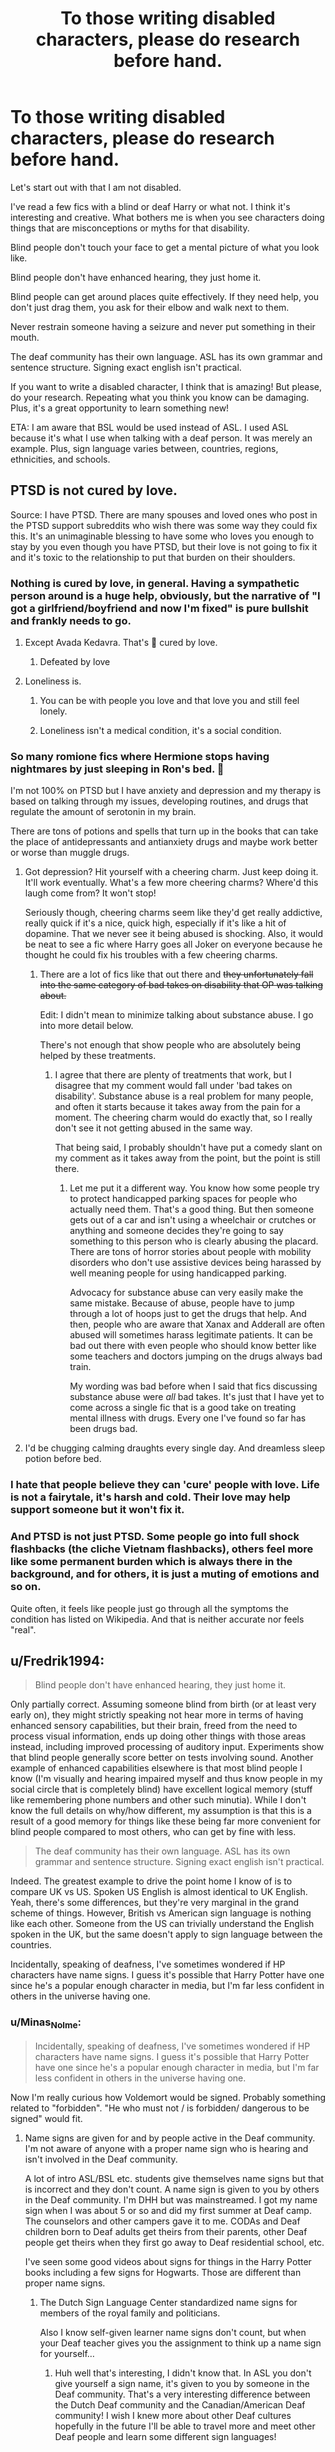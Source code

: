 #+TITLE: To those writing disabled characters, please do research before hand.

* To those writing disabled characters, please do research before hand.
:PROPERTIES:
:Author: CaptainMarv3l
:Score: 421
:DateUnix: 1611841000.0
:DateShort: 2021-Jan-28
:FlairText: Discussion
:END:
Let's start out with that I am not disabled.

I've read a few fics with a blind or deaf Harry or what not. I think it's interesting and creative. What bothers me is when you see characters doing things that are misconceptions or myths for that disability.

Blind people don't touch your face to get a mental picture of what you look like.

Blind people don't have enhanced hearing, they just home it.

Blind people can get around places quite effectively. If they need help, you don't just drag them, you ask for their elbow and walk next to them.

Never restrain someone having a seizure and never put something in their mouth.

The deaf community has their own language. ASL has its own grammar and sentence structure. Signing exact english isn't practical.

If you want to write a disabled character, I think that is amazing! But please, do your research. Repeating what you think you know can be damaging. Plus, it's a great opportunity to learn something new!

ETA: I am aware that BSL would be used instead of ASL. I used ASL because it's what I use when talking with a deaf person. It was merely an example. Plus, sign language varies between, countries, regions, ethnicities, and schools.


** PTSD is not cured by love.

Source: I have PTSD. There are many spouses and loved ones who post in the PTSD support subreddits who wish there was some way they could fix this. It's an unimaginable blessing to have some who loves you enough to stay by you even though you have PTSD, but their love is not going to fix it and it's toxic to the relationship to put that burden on their shoulders.
:PROPERTIES:
:Author: LadySmuag
:Score: 233
:DateUnix: 1611847884.0
:DateShort: 2021-Jan-28
:END:

*** Nothing is cured by love, in general. Having a sympathetic person around is a huge help, obviously, but the narrative of "I got a girlfriend/boyfriend and now I'm fixed" is pure bullshit and frankly needs to go.
:PROPERTIES:
:Author: Myreque_BTW
:Score: 128
:DateUnix: 1611853099.0
:DateShort: 2021-Jan-28
:END:

**** Except Avada Kedavra. That's 💯 cured by love.
:PROPERTIES:
:Author: Whysosrius
:Score: 93
:DateUnix: 1611865685.0
:DateShort: 2021-Jan-28
:END:

***** Defeated by love
:PROPERTIES:
:Author: Steffidovah
:Score: 7
:DateUnix: 1611881104.0
:DateShort: 2021-Jan-29
:END:


**** Loneliness is.
:PROPERTIES:
:Author: sonofnacalagon
:Score: 6
:DateUnix: 1611868839.0
:DateShort: 2021-Jan-29
:END:

***** You can be with people you love and that love you and still feel lonely.
:PROPERTIES:
:Author: Murderous_squirrel
:Score: 15
:DateUnix: 1611878063.0
:DateShort: 2021-Jan-29
:END:


***** Loneliness isn't a medical condition, it's a social condition.
:PROPERTIES:
:Author: flippysquid
:Score: 4
:DateUnix: 1611878991.0
:DateShort: 2021-Jan-29
:END:


*** So many romione fics where Hermione stops having nightmares by just sleeping in Ron's bed. 🤬

I'm not 100% on PTSD but I have anxiety and depression and my therapy is based on talking through my issues, developing routines, and drugs that regulate the amount of serotonin in my brain.

There are tons of potions and spells that turn up in the books that can take the place of antidepressants and antianxiety drugs and maybe work better or worse than muggle drugs.
:PROPERTIES:
:Author: crownjewel82
:Score: 42
:DateUnix: 1611863560.0
:DateShort: 2021-Jan-28
:END:

**** Got depression? Hit yourself with a cheering charm. Just keep doing it. It'll work eventually. What's a few more cheering charms? Where'd this laugh come from? It won't stop!

Seriously though, cheering charms seem like they'd get really addictive, really quick if it's a nice, quick high, especially if it's like a hit of dopamine. That we never see it being abused is shocking. Also, it would be neat to see a fic where Harry goes all Joker on everyone because he thought he could fix his troubles with a few cheering charms.
:PROPERTIES:
:Author: Blaze_Vortex
:Score: 30
:DateUnix: 1611876972.0
:DateShort: 2021-Jan-29
:END:

***** There are a lot of fics like that out there and +they unfortunately fall into the same category of bad takes on disability that OP was talking about.+

Edit: I didn't mean to minimize talking about substance abuse. I go into more detail below.

There's not enough that show people who are absolutely being helped by these treatments.
:PROPERTIES:
:Author: crownjewel82
:Score: 3
:DateUnix: 1611892530.0
:DateShort: 2021-Jan-29
:END:

****** I agree that there are plenty of treatments that work, but I disagree that my comment would fall under 'bad takes on disability'. Substance abuse is a real problem for many people, and often it starts because it takes away from the pain for a moment. The cheering charm would do exactly that, so I really don't see it not getting abused in the same way.

That being said, I probably shouldn't have put a comedy slant on my comment as it takes away from the point, but the point is still there.
:PROPERTIES:
:Author: Blaze_Vortex
:Score: 2
:DateUnix: 1611895504.0
:DateShort: 2021-Jan-29
:END:

******* Let me put it a different way. You know how some people try to protect handicapped parking spaces for people who actually need them. That's a good thing. But then someone gets out of a car and isn't using a wheelchair or crutches or anything and someone decides they're going to say something to this person who is clearly abusing the placard. There are tons of horror stories about people with mobility disorders who don't use assistive devices being harassed by well meaning people for using handicapped parking.

Advocacy for substance abuse can very easily make the same mistake. Because of abuse, people have to jump through a lot of hoops just to get the drugs that help. And then, people who are aware that Xanax and Adderall are often abused will sometimes harass legitimate patients. It can be bad out there with even people who should know better like some teachers and doctors jumping on the drugs always bad train.

My wording was bad before when I said that fics discussing substance abuse were /all/ bad takes. It's just that I have yet to come across a single fic that is a good take on treating mental illness with drugs. Every one I've found so far has been drugs bad.
:PROPERTIES:
:Author: crownjewel82
:Score: 7
:DateUnix: 1611901282.0
:DateShort: 2021-Jan-29
:END:


**** I'd be chugging calming draughts every single day. And dreamless sleep potion before bed.
:PROPERTIES:
:Author: flippysquid
:Score: 8
:DateUnix: 1611879108.0
:DateShort: 2021-Jan-29
:END:


*** I hate that people believe they can 'cure' people with love. Life is not a fairytale, it's harsh and cold. Their love may help support someone but it won't fix it.
:PROPERTIES:
:Author: CaptainMarv3l
:Score: 52
:DateUnix: 1611849366.0
:DateShort: 2021-Jan-28
:END:


*** And PTSD is not just PTSD. Some people go into full shock flashbacks (the cliche Vietnam flashbacks), others feel more like some permanent burden which is always there in the background, and for others, it is just a muting of emotions and so on.

Quite often, it feels like people just go through all the symptoms the condition has listed on Wikipedia. And that is neither accurate nor feels "real".
:PROPERTIES:
:Author: Hellstrike
:Score: 18
:DateUnix: 1611875910.0
:DateShort: 2021-Jan-29
:END:


** u/Fredrik1994:
#+begin_quote
  Blind people don't have enhanced hearing, they just home it.
#+end_quote

Only partially correct. Assuming someone blind from birth (or at least very early on), they might strictly speaking not hear more in terms of having enhanced sensory capabilities, but their brain, freed from the need to process visual information, ends up doing other things with those areas instead, including improved processing of auditory input. Experiments show that blind people generally score better on tests involving sound. Another example of enhanced capabilities elsewhere is that most blind people I know (I'm visually and hearing impaired myself and thus know people in my social circle that is completely blind) have excellent logical memory (stuff like remembering phone numbers and other such minutia). While I don't know the full details on why/how different, my assumption is that this is a result of a good memory for things like these being far more convenient for blind people compared to most others, who can get by fine with less.

#+begin_quote
  The deaf community has their own language. ASL has its own grammar and sentence structure. Signing exact english isn't practical.
#+end_quote

Indeed. The greatest example to drive the point home I know of is to compare UK vs US. Spoken US English is almost identical to UK English. Yeah, there's some differences, but they're very marginal in the grand scheme of things. However, British vs American sign language is nothing like each other. Someone from the US can trivially understand the English spoken in the UK, but the same doesn't apply to sign language between the countries.

Incidentally, speaking of deafness, I've sometimes wondered if HP characters have name signs. I guess it's possible that Harry Potter have one since he's a popular enough character in media, but I'm far less confident in others in the universe having one.
:PROPERTIES:
:Author: Fredrik1994
:Score: 138
:DateUnix: 1611841922.0
:DateShort: 2021-Jan-28
:END:

*** u/Minas_Nolme:
#+begin_quote
  Incidentally, speaking of deafness, I've sometimes wondered if HP characters have name signs. I guess it's possible that Harry Potter have one since he's a popular enough character in media, but I'm far less confident in others in the universe having one.
#+end_quote

Now I'm really curious how Voldemort would be signed. Probably something related to "forbidden". "He who must not / is forbidden/ dangerous to be signed" would fit.
:PROPERTIES:
:Author: Minas_Nolme
:Score: 46
:DateUnix: 1611855275.0
:DateShort: 2021-Jan-28
:END:

**** Name signs are given for and by people active in the Deaf community. I'm not aware of anyone with a proper name sign who is hearing and isn't involved in the Deaf community.

A lot of intro ASL/BSL etc. students give themselves name signs but that is incorrect and they don't count. A name sign is given to you by others in the Deaf community. I'm DHH but was mainstreamed. I got my name sign when I was about 5 or so and did my first summer at Deaf camp. The counselors and other campers gave it to me. CODAs and Deaf children born to Deaf adults get theirs from their parents, other Deaf people get theirs when they first go away to Deaf residential school, etc.

I've seen some good videos about signs for things in the Harry Potter books including a few signs for Hogwarts. Those are different than proper name signs.
:PROPERTIES:
:Author: 808surfwahine
:Score: 3
:DateUnix: 1611903147.0
:DateShort: 2021-Jan-29
:END:

***** The Dutch Sign Language Center standardized name signs for members of the royal family and politicians.

Also I know self-given learner name signs don't count, but when your Deaf teacher gives you the assignment to think up a name sign for yourself...
:PROPERTIES:
:Author: fascinatedcharacter
:Score: 2
:DateUnix: 1611906625.0
:DateShort: 2021-Jan-29
:END:

****** Huh well that's interesting, I didn't know that. In ASL you don't give yourself a sign name, it's given to you by someone in the Deaf community. That's a very interesting difference between the Dutch Deaf community and the Canadian/American Deaf community! I wish I knew more about other Deaf cultures hopefully in the future I'll be able to travel more and meet other Deaf people and learn some different sign languages!
:PROPERTIES:
:Author: 808surfwahine
:Score: 1
:DateUnix: 1611989883.0
:DateShort: 2021-Jan-30
:END:

******* In the Deaf community proper here afaik you don't give yourself a name sign, but I think it was just a practicality and he didn't want to think up name signs for all 40 of us. It came in very very useful, especially when we moved to Zoom because of covid and pointing to give turns didn't work anymore. And it solved a lot of the confusion from having multiple people with the same spoken name.

There's also a big movement here of using the sign language signs without the sign language grammar to assist spoken communication for kids with intellectual disabilities and/or autism. We have a system where special ed is separated into vision, hearing, cognition and behaviour. So in the schools for Deaf/HoH students sign language proper is used, and in many schools for cognitively impaired students the 'sign assisted speech' is used. They're obviously not part of the Deaf community, so there is no one to give the teachers a name sign, so they think them up themselves.
:PROPERTIES:
:Author: fascinatedcharacter
:Score: 1
:DateUnix: 1611995493.0
:DateShort: 2021-Jan-30
:END:

******** AH I see! The point of name signs is that other people recognize the sign without you having to tell them it's your name or someone else's name. That's why for a sign language student, unless they are a high level like interpreting student and are active in the Deaf community, they're not appropriate in the traditional sense.

For example I live in Hawai'i. Each time I have an interpreter at a doctors appointment I ask them if they know Jan, with a sign of the ASL F on your left ear. These interpreters who I just met recognize Jan. She is hearing but is the head of ASL and Deaf Studies at the local community college. The University of Hawai'i doesn't have these classes so it's all through her program. She is my academic advisor and disability advisor. When I talk to Jan later I tell her I met ___ (sign name of the interpreter) and she knows these people. It's something where it should ideally be recognized in a conversation with strangers who are part of the local Deaf community without the person whose sign name it is being there and saying their sign name is ____ without others knowing. I hope that kind of makes sense for the true purpose of a sign name. Otherwise you just have a lot of random people making up "signs" that aren't used by a larger group.

It's also why ASL has a tradition of Deaf people giving hearing and new people to the Deaf community names. It's not just that it comes from the Deaf community/a Deaf person, it's that it's a known recognizable sign because the person who is receiving it, has reached that level of being known and participation in the local Deaf community. Jan's sign name might not be known in the Baltimore MD sign community, but it definitely is well known in the Hawai'i Deaf community.

I can see why a sign language teacher would want name signs to refer to you in class, but the traditional method would be by fingerspelling your name until you're at a high enough level in the language and the affiliated Deaf community.

I can only speak for ASL, but it makes sense that famous Dutch individuals would have a well known sign name even if they are hearing and not involved at all in the Deaf community. the purpose is to have a sign that the greater community understands. A class with a hearing prof with hearing students might not necessarily be this, but a sign of a famous person that the Deaf community would know regardless of being hearing, on the other hand, would.

Please continue to share experiences and knowledge from the Dutch Deaf community. I don't know anything about it and as a DHH person, it's especially amazing to learn! Mahalo!
:PROPERTIES:
:Author: 808surfwahine
:Score: 1
:DateUnix: 1612405443.0
:DateShort: 2021-Feb-04
:END:

********* To make it clear: I'm no part of the Deaf community. I'm a linguistics student with an interest in sign language, having taken multiple mandatory and elective sign language related courses, and an even bigger interest in speech pathology in hearing children. That makes me more part of the Sign Assisted Speech community than the Deaf one.

I know my name sign isn't proper, and that's why I wouldn't use it in communication with a member of the Deaf community (other than in the class where I had to think of it, where the teacher was obviously a member of the community). My friend group did try and keep a bit of the tradition of being given a name in that we as a group threw out words we thought fit that person, looked them up in the sign language dictionary and then decided if the sign fit the person. But yeah, not a real sign name. Only suitable for the situation and purpose it was meant for, our own little bubble.

I think in the setting of the class the usual fingerspelling plain took up too much time. I'm obviously not using real names here, but we had the equivalent of 2 Anna's, an Annabell, and Anna-Maria in the class. And about half of us had the same initial. Without name signs, I think half of our class time would be spent on 'who???' (via absolute beginner attempts at sign or zoom text chat, our profoundly Deaf teacher only had an interpreter once or twice, and especially when we were all still figuring out zoom that was... interesting). When you have 450 minutes of total class time over the semester that is a lot of time that could be used teaching different things.

And obviously, in the context of special education for NON-Deaf/HOH students, that's a community apart from the Deaf community where sign can be used to assist, but it's not part of the curriculum itself so fingerspelling isn't used at all. Most students in the settings where Sign Assisted Speech is used would probably also not have the capability to fingerspell. In those settings it's used as a tool to help students who go nonverbal during high emotion communicate on very basic levels, or to use multiple input mechanisms to try and build internal meaning. If then a student in crisis can use the name sign for their favourite teacher or stuffed animal to get comfort, that's the point of using it. Said student will probably never come in contact with a member of the Deaf community, so their sign doesn't need to be understood in the wider Deaf community. Just in the school & care or family living community. In the SAS community I'm part of I don't have a name sign as I'm more in a support role for hearing staff, not in direct communicative contact with the students it is used with, but if I had one I'm pretty sure my name sign would be different there than in the class. My classmates all know my hobby, so the sign was iconic in that situation. The students wouldn't know that, so I'm pretty sure my sign there would refer to my hairstyle or something visual like that.

I think it's all just purpose. The traditional Deaf community has their traditions because it fits their purpose, but on the fringes or even plain on the outside a different purpose may be had. And as I'm not part of the Deaf community, but more the SAS community, I think as long as we recognise we're 'breaking' the rules in our own bubble, and don't -transfer- that to when we do come into contact with the Deaf community, that then the balance is found between doing what meets our purposes, and respecting the traditions of others. But I'm not part of the Deaf community so I'm not sure if I get to have that opinion. You tell me
:PROPERTIES:
:Author: fascinatedcharacter
:Score: 1
:DateUnix: 1612436094.0
:DateShort: 2021-Feb-04
:END:


*** Exactly! Even in the us asl can vary from region to region based on culture, slang, and ethnicity.
:PROPERTIES:
:Author: CaptainMarv3l
:Score: 34
:DateUnix: 1611842058.0
:DateShort: 2021-Jan-28
:END:


** I do have a note to add to the ASL one, simply from a reading-writing standpoint.

If a deaf person is talking in Sign Language, you generally have two options in writing it: you can directly describe the signs (eg. She salutes. Then she slides her palms together, curls her hands into loose fists with her forefingers up and bumps them against each other, and points to him. He grins.) or you can translate it into word form with the gestures attached like standard dialogue (eg. She gestured again. "I really like the teachers here.").

Personally, if a writer does choose the latter, I would recommend people don't write deaf-people's dialogue in Sign Language grammar or structure. Signing exact English isn't how Sign Language works, yes, but it is far easier to understand as a reader. In the same way that writing Fleur or Hagrid's accent phonetically makes their dialogue obnoxiously more onerous to read, writing sign language accurately can make that dialogue far more difficult to process from a reader's standpoint.

The aim of dialogue is to convey information - how a character feels about something, what their perspective says about a situation, etc - and writing accent or in atypical syntaxes detracts from that goal. Writing Fleur's accent, or writing dialogue with Sign Language-correct grammar and structure, gives readers an extra step to overcome in order to work out what the hell that character is saying. I have an entire ramble on that topic which I've posted before, but focused on accents instead of ASL (link below), though the point still stands. Unless you're trying to make a point about your perspective-character, all you're doing with accents and atypical syntaxes is putting more work on your readers.

LINK - [[https://www.reddit.com/r/HPfanfiction/comments/hqzr9t/how_do_you_correctly_write_french_accents/fy1b3ro/]]
:PROPERTIES:
:Author: Avalon1632
:Score: 111
:DateUnix: 1611844919.0
:DateShort: 2021-Jan-28
:END:

*** I was just thinking this. I can understand where OP is coming from that sign language does have different grammatical rules, but for the purposes of getting your readers to understand what your characters are saying, and not having reading your fic be a painful and off putting experience...writing the dialogue in regular English is absolutely the right decision for the author to make.
:PROPERTIES:
:Author: BoopingBurrito
:Score: 75
:DateUnix: 1611847291.0
:DateShort: 2021-Jan-28
:END:

**** Indeed. Love the username, btw. :)
:PROPERTIES:
:Author: Avalon1632
:Score: 9
:DateUnix: 1611848733.0
:DateShort: 2021-Jan-28
:END:


*** I'd like to add one thing:

#+begin_quote
  Signing exact English isn't how Sign Language works, yes, but it is far easier to understand as a reader.
#+end_quote

To readers who can't talk in ASL, it will also, most unfortunately, read as "dumber." It is just like how people with a high-pitched voice are perceived as less competent or trustworthy. Or, more approperiately, people who don't speak a language perfectly aren't perceived as smart.

If you're writing things 'accurately', you're unfortunately making them sound dumber to the uninitiated, and that can't really be the goal.

Imagine if you're translating a text form German, and keep the German grammar. It would very weird sounding.

(Same goes for writing Fleur or Hagrid with obnoxious accents or dialects, they're perceived not as smart that way.)

Also, I'm not saying that's how it should be, I'm saying that's how it is. (At least, as far as I'm aware.)
:PROPERTIES:
:Author: vlaaivlaai
:Score: 35
:DateUnix: 1611853291.0
:DateShort: 2021-Jan-28
:END:

**** Well for Deaf people whose first language is ASL and who don't have high level English skills (because of oralism and most DHH children being born to hearing parents the average reading level of a Deaf adult in the US is like 2nd grade or so) they'll put words in ASL order. Add to that most tense and grammar modifiers are visual in ASL you get STORE- ME-GO. In written English it might be that or I go store.

What you're talking about is "sounding Deaf" which is a different issue too. That comes from literally not knowing how you sound. Here's examples of the "Deaf accent" vs "Deaf grammar" very different but they both are seen as a sign of low intelligence and even cognitive disability by hearing people.

My mainstreamed high school best friend has been profoundly Deaf since birth. She's crazy smart and has a BA and MA from a hearing college so her written English is impeccable. But she doesn't even wear hear aids or speak, so she does make sounds when she signs, her tongue clicking, lips smacking, high pitched laugh. Then there's me, I've been moderately DHH since birth but use hearing aids and did speech. Depending on the environment I "sound" Deaf when I speak words and when I sign apparently I make noises I don't hear but not as much as my other friend (according to hearing people who know us both).

On the other hand we have a mutual Deaf friend from Deaf summer camp who is a Deaf child of Deaf adults and went to the state residential school. Back when we texted emailed and messaged each other to stay in touch, people who didn't know her thought she was cognitively disabled. For example telling us about her cat who died "Car hit kitten, car green and brown, who people, know not. My mom run talk, my dad look, my sister sad. Later open dirt! Close dirt! Night kitten." When she told us that in full ASL it would be translated to something along the lines of "My kitten was run over by a car. The car was green and brown but I don't know who the driver was. My mom ran out to talk to them while my dad watched. My sister was sad as we buried the cat." The tense, syntax, S-O relationships and grammar are all visual so thats usually lost when a native ASL signer first tries to learn and use written English as a second language.

Its great we can FaceTime now and sign with each other with tech today. We usually used something closer to PSE (Pidgin Signed English) which is a mix between ASL and signed English (NOT SEE 1 or 2 those are different) because camp included everyone from kids with cochlear implants (CIs) who didn't sign at all, to people in between like me and my friend I met in high school, to native ASL users who attended residential schools for the Deaf. There's a huge spectrum.

Hope this helps! :-)
:PROPERTIES:
:Author: 808surfwahine
:Score: 8
:DateUnix: 1611878363.0
:DateShort: 2021-Jan-29
:END:


*** Besides, oh my god, even thinking of how an author would try and write out the indexing needed to talk about so many things, especially when it's a possessive of a person who's a relative of someone not in the conversation. Or something like that.
:PROPERTIES:
:Author: fascinatedcharacter
:Score: 11
:DateUnix: 1611860017.0
:DateShort: 2021-Jan-28
:END:

**** Heh. That's a very good point. Deaf Purebloods must have a nightmare of a time outside of family reunions. :D

In the US, at least. I don't actually recall if BSL has indexing or not. I only ever got to be tourist fluent and that was more than a few years back. :D
:PROPERTIES:
:Author: Avalon1632
:Score: 6
:DateUnix: 1611865229.0
:DateShort: 2021-Jan-28
:END:

***** I'm Dutch Sign Language very beginner and omg the indexing 🤯
:PROPERTIES:
:Author: fascinatedcharacter
:Score: 2
:DateUnix: 1611870571.0
:DateShort: 2021-Jan-29
:END:


***** From personal experience I would say its probably more of a nightmare of a time with their family unless their family is also Deaf, which if they're anything like the Muggle world, means 95% of DHH children are born to hearing parents while only 5% are born to at least one Deaf parent.

I guess it depends if there's a British Magical School for the Deaf that Deaf purebloods go to at age 5 or if they are put under a very expensive, invasive irreversible ritual shortly after birth which replaces whatever hearing or lack there of they have with a mechanical version of hearing that's no where near natural but their families and professors thinks that "fixes/cures" them.

Or if they're like the Weasleys maybe they're mainstreamed with their hearing siblings into pre Hogwarts lessons at home or with the village with using Dicta-Quills and made up home signs then they're sent to Hogwarts with a Ministry provided Dicta-Quill and big bulky ugly amulet to wear around their necks to help transmit what the professors say to their ears that have a much cheaper less invasive version of the of "nu-ear" ritual.

But maybe their spell does "fix" ears even though there's hundreds if not thousands of different causes and types of hearing loss. If not the magical world is small enough that there would either be one type of magical sign which I doubt because there's still multiple spoken languages in the magical world. SO they'd probably be stuck at home if they're pureblood with no other Deaf purebloods to sign with. Half bloods and muggle borns would hopefully at least have the chance to use whatever Muggle sign language equivalent there is for their spoken language/country.
:PROPERTIES:
:Author: 808surfwahine
:Score: 2
:DateUnix: 1611887122.0
:DateShort: 2021-Jan-29
:END:

****** I meant purely from an indexing standpoint. Imagine if Ron continually had to refer back to his myriad siblings through sign language. Like you said elsewhere in this post, name signs are given to people by the deaf community, so I'm simply unsure how that would work as a magical deaf person who (as a Pureblood) is more likely to talk about their family and lineage.

Like imagine being in the Black family and having to spell out 'Cassiopeia' and 'Narcissa' whenever you wanted to talk about your family members.
:PROPERTIES:
:Author: Avalon1632
:Score: 2
:DateUnix: 1611907907.0
:DateShort: 2021-Jan-29
:END:

******* Ah I see. There's no reason to gloss what someone is signing if your story is in written English, than it makes sense to put what the person is signing transcribed into English. You can let the reader know the character is Deaf and signs through how other characters react or describe the person, through exposition or through the character telling the reader about themselves depending on how the story is written. You can add occasionally something like.

"Harry landed onto the pitch, the snitch in his hand, looking shocked at himself for catching it. Over in the Gryffindor stands the students went wild.

"That was insane!" signed the petite first year witch, her hands moving so rapidly her excitement was clear even to those around who didn't understand sign language.

"I know wasn't it," Hermione slowly signed to her new friend as she spoke aloud. She was the first Gryffindor to pick up conversational BSL, she had vague memories of learning some basic signs in primary school and what she couldn't remember she had picked up fairly rapidly in true Hermione style.

"That must be a record for a fastest catch for a Hogwarts game!" Ron exclaimed just as excited as his friends. Hermione was facing Ella, while not anything close to a professional interpreter, she had gotten quite good at translating the just of their classmates words into BSL."

Or something like that, sorry I haven't written fics in almost 20 years so I'm a bit out of practice. You could have it set up like that in the beginning and then of course as the story goes on, it's obvious that's how the characters communicate so you don't need as much exposition with each conversation. The people closest to the Deaf character would eventually pick up enough sign to communicate with their friend.

The only time I think it'd be appropriate to actually gloss directly would be if you were having a scene where the character was teaching BSL/ASL to other characters and explaining how it's different than English. Other wise translation makes sense, as long as you don't say something like,

"I want to go to the store," she signed one word at a time.

"Me too!" he awkwardly put the two signs together. He was starting to get this sign language thing, all you had to do was figure out the sign for each word and you were good to go!

Or something like that.

Hope that makes sense!
:PROPERTIES:
:Author: 808surfwahine
:Score: 2
:DateUnix: 1611991387.0
:DateShort: 2021-Jan-30
:END:

******** It does indeed make a lot of sense. That was the point I was trying to make in my longer comment in this post, actually - good to know a person who is actually DHH agrees with me. :)

You transcribe sign language into English because it makes it easier to read, but there can be times when not 'glossing' sign language can be useful and provide an effect that outweighs the extra difficulty in reading it. If Harry is deaf and trying to sign to people who don't understand him (maybe the people who crowd him during his trip to Diagon Alley in the first book), writing it all out in sign language instead of transcribing it can really emphasise his panic and isolation, for example.

You make a very good point at the end of your comment about keeping the realism in the translation that I didn't. I definitely agree that, even if you're transcribing, you should still keep in mind how sign language actually works.

And no worries about the writing - twenty years out of practice or not, those were well done examples and really made the idea a lot clearer. :)
:PROPERTIES:
:Author: Avalon1632
:Score: 1
:DateUnix: 1612175355.0
:DateShort: 2021-Feb-01
:END:

********* Mahalo! It's great to see hearing people who get it too. So often as DHH most hearing people don't get the complexity of trying to communicate between hearing and their spoken/written language with DHH and their signed language. You make some great points, well done! Do you happen to have any experience with DHH people or sign language of any kind?
:PROPERTIES:
:Author: 808surfwahine
:Score: 1
:DateUnix: 1612404861.0
:DateShort: 2021-Feb-04
:END:

********** Thank you. I do try. :)

I do have a little experience with both. I'm an aspiring counsellor, so I took some BSL courses while I was in University with the intention of being able to communicate with any DHH clients I might have in the future. One of the two teachers was deaf and the course was done in partnership with the local 'Deaf Centre' organisation, so we got to spend a little time there throughout the courses as well (which was great fun! The people there were incredibly welcoming).

I got relatively decent at the language, but was only a little more than tourist fluent - I could ask for directions, say please and thank you, hold limited conversation, that sort of thing. My talent lies more in psychology than language. :)
:PROPERTIES:
:Author: Avalon1632
:Score: 1
:DateUnix: 1612438009.0
:DateShort: 2021-Feb-04
:END:

*********** Oh that's awesome, its still better than nothing! Its nice when you go out to a restaurant or store and someone knows ASL/BSL even if its not fluent. My non verbal friends like to write down orders if someone's sign isn't quite at the level to understand exactly what they want. But even if its not to have someone chat a little and say hi in ASL/BSL before writing the order down is nice. It makes you feel less like a freak show.

I remember in high school with my best friend at one point were hanging out. She's two years older and Deaf, she had hearing aids at age 3 for a few months and they hurt too much she kept tearing them off and throwing them in random places, and she's had no other hearing assistance aids since. She's profoundly Deaf and doesn't speak. She used sign language but it was more Signed English/Pidgin and so did her interpreters she had for every class. Anyway we'd go out and we signed to each other (mostly PSE) but anyway people would talk super rude about us loud, not realizing with my HAs I could understand a lot of what they said especially when there wasn't a lot if background noise and the person was close to me.

The first time I turned to face the guy directly and freaked him the hell out. After that I'd let people talk a lot and then as they left say something to them which would mess with them more.

It was funny but also hurtful. We got pulled over once while she drove and the cop thought we were faking. I was telling him I could interpret for him and he kept getting more and more mad. It was awful. My friend couldn't hear us but she was crying because she knew something bad was going on.

Its always great to have people aware of the DHH community and caring.
:PROPERTIES:
:Author: 808surfwahine
:Score: 2
:DateUnix: 1612754965.0
:DateShort: 2021-Feb-08
:END:

************ Fucking sucks that you've had experiences like that, but I do admire your positivity. If you're going to come up against dickbags in public, the least you can do is taunt and mess with them. It's only fair, right? :)

And you're right. If I can help someone feel they meet the arbitrary standards of the collective delusion we call 'normality', then it's time well spent. :)

(In case you couldn't tell by the sarcasm in that last sentence, I'm very much Not A Fan of the idea of normality - I tend to be more an 'Embrace the Different' sort of person).
:PROPERTIES:
:Author: Avalon1632
:Score: 1
:DateUnix: 1613158503.0
:DateShort: 2021-Feb-12
:END:


***** I'm Dutch Sign Language very beginner and omg the indexing 🤯
:PROPERTIES:
:Author: fascinatedcharacter
:Score: 1
:DateUnix: 1611870581.0
:DateShort: 2021-Jan-29
:END:


**** It's created for a visual forum, not for being written. Its taken 200 years since the beginnings of Deaf education with lots of attempts and failures all the way up to the end of the 20th century, to finally find a system to accommodate those two needs.

Bilingual bicultural education has been found to be the best so far, the schools that use it have had more success than previous Deaf education methodologies though most DHH students still are being taught in a different way. The idea if you teach all DHH children ASL (or BSL, Auslan, LSQ, etc) as their first language (L1). Why? Because the only way a DHH child can learn their native language exactly like hearing children is by exposing them to fluent ASL used all around them, just like hearing children begin to learn their native language by hearing it used all around them. The problem is 95% of DHH children are born to hearing parents and hearing doctors still push archaic lies like teaching children sign language will overwhelm and/or confuse them when learning speech. NO. Children have until age 7 to be exposed to a full language system and develop at least one full linguistic system. Deaf children with Deaf parents who learn ASL from birth are at the same level as hearing children with hearing parents who learn spoken English. That's why SE, SEE1 and SEE2 (Signed English, Signed Exact English and Seeing Essential English) were created but they were failures. They're man-made systems based on an existing language. ASL, BSL, Auslan etc. are complete full natural languages. To learn SEE you have to already know English which you have to learn verbally if its going to be your first language. Enter years of frustration for DHH children mainstreamed into schools with these systems, like myself. I was fortunate to have enough residual hearing to help me and to be naturally talented and inclined to love reading from a very young age which helped my English. But I'm in a purgatory being too DHH for the hearing community especially as my hearing has gotten progressively worse as I've gotten older, but my ASL still isn't at a completely fluent level despite continuing to take classes to get it to that point, like many of my other mainstreamed DHH friends have once they graduate high school and realize no one uses SE.

So enter bi-bi. DHH children are taught ASL as their L1. Then they're taught written (and spoken if they're capable) English as a second language L2. The key is subjects like science, math, etc are taught in ASL or the students L1. This includes higher level ASL poetry and literature just like you'd see in a high school English class in a US/UK high or secondary school. By continuing to advance your the level of ones L1, it actually leads to a better more advanced L2.

This can and should and is attempting to be put in place for ELA students. For example many children who's native language is Spanish, and go to school in the US learn English fluently and quickly from a young age. I taught a 100% Spanish speaking Latine Head Start preschool classroom as a special needs teacher, all the kiddos were fluent in English within weeks if they weren't already in preschool. However their L2, English, often gets stunted at the level of their L1. If they were allowed to take high level Spanish lit or Chinese lit or Tagalog lit, their English skills would improve as well. Of course unlike with DHH students and ASL, there's a lot of racism involved in ELA policies even though they come from the exact same concept.

Anyway sorry that's such a long rant on a side subject, but putting a visual language onto physical paper has always been tough and while we've found continuously improving alternatives, there's no perfect answer.
:PROPERTIES:
:Author: 808surfwahine
:Score: 3
:DateUnix: 1611879595.0
:DateShort: 2021-Jan-29
:END:


**** By indexing do you mean using space to show two or more people's descriptions and or conversations moves? Like moves to the right my friend Bob, moves to the left my friend Steve, moves to right organized, quiet, clean, moves to left, unfocused, always late." Or "my mom- moves to right- says THIS. I, move to left, say THAT. Move to right BLAH BLAH. Move to left BLERGH BLERGH. "

If so its pretty easy to gloss.

The way space is references determines whether its him, her, he, she, us, them, etc. For the above example it would be, everything signed on the right as my mom says/said "____" alternating with what was signed on the left as I said/responded/whatever synonym fits with the emotions signed.
:PROPERTIES:
:Author: 808surfwahine
:Score: 2
:DateUnix: 1611886141.0
:DateShort: 2021-Jan-29
:END:

***** Yes. However because of the indexing first you could get monstrosities as "my dad's new girlfriend my mom's best friends little puppy I her1 her2 told. If you're doing it as a literal transcript instead of a translation. It wouldn't be legible at all for non-signers.
:PROPERTIES:
:Author: fascinatedcharacter
:Score: 2
:DateUnix: 1611906296.0
:DateShort: 2021-Jan-29
:END:


*** u/Eager_Question:
#+begin_quote
  In the same way that writing Fleur or Hagrid's accent phonetically makes their dialogue obnoxiously more onerous to read, writing sign language accurately can make that dialogue far more difficult to process from a reader's standpoint.
#+end_quote

Yes!

This is literally the reason I haven't fully gotten into Discworld. English is my second language and people forget that accents are not just in the /speaking/ person's voice, they are also in the /listener's head/.

A British person and a Canadian would probably both write out the same person with a French accent in different ways, because it would "sound" different in their ears, because their letter-to-sound mapping is different. British people think their accent is "normal" and therefore assume something written without additional modifications just "sounds normal", and the same is true for Americans, etc.

So whenever I read books by British writers that feature characters speaking "in an accent", I have to translate what I think the sounds are into what I think a british person would think the sounds are, and only /then/ can I try to decypher wtf the book is even saying. I don't have to understand /one/ accent, I have to understand THREE, mine, the writer's, and the character's, all in relation to each other.

It's exhausting.
:PROPERTIES:
:Author: Eager_Question
:Score: 11
:DateUnix: 1611863345.0
:DateShort: 2021-Jan-28
:END:

**** Precisely. At the end of the day, the first goal of a story is to be read. If you're doing something that makes that more difficult, then you need to have a good reason for it (eg. I talk in that link I posted about how emphasising Hagrid's accent in Harry's first trip to Diagon Alley can add to Harry's sense of disorientation and being adrift in a new world quite well).
:PROPERTIES:
:Author: Avalon1632
:Score: 7
:DateUnix: 1611865027.0
:DateShort: 2021-Jan-28
:END:


** A few other points:

1. It's cool to see how magic can make it easier to live with a disability. But, if you want to write about a disabled character, don't use magic to /remove the disability/. For example, Blindness, despite the name, is *not* a story about a blind character - magic completely removes most of the daily challenges faced by blind people by granting him 'magic sight'.
2. Avoid letting the disability completely define a character. But also don't just tack a disability on to someone, and act like it wouldn't change who they are. Brandon Sanderson's /Dawnshard/ does an excellent job of threading the needle on this issue.
3. Remember when doing research there is a difference between people born with a disability and those who gained it during their life. For the latter group, when and how it happened can have major repurcussions on how they feel about it.
4. In general, disabled people have complex feelings about receiving help. This is especially true for those who gained a disability during adulthood. (As in 2, this should both inform, and be informed by, their character. A young child who likes being coddled and a grizzled war veteran will have different feelings about this)
:PROPERTIES:
:Author: monoc_sec
:Score: 103
:DateUnix: 1611846159.0
:DateShort: 2021-Jan-28
:END:

*** u/Avalon1632:
#+begin_quote
  A young child who likes being coddled and a grizzled war veteran will have different feelings about this
#+end_quote

I dunno, I bet Moody loves to snuggle. :)
:PROPERTIES:
:Author: Avalon1632
:Score: 57
:DateUnix: 1611846594.0
:DateShort: 2021-Jan-28
:END:


*** Blindness doesn't remove the disability. It uses it as a promt in order to see how magic would react when a magic user is rendered blind.
:PROPERTIES:
:Author: VulpineKitsune
:Score: 5
:DateUnix: 1611851537.0
:DateShort: 2021-Jan-28
:END:

**** It does remove the disability though. Harry can see in the fic, although differently. The blindness doesn't really affect Harry.
:PROPERTIES:
:Author: nousernameslef
:Score: 17
:DateUnix: 1611860993.0
:DateShort: 2021-Jan-28
:END:

***** I remember hearing stan lee talk about how he was worried blind people would dislike daredevil

because daredevil ''sees' with his ears. blind people loved daredevil
:PROPERTIES:
:Author: CommanderL3
:Score: 9
:DateUnix: 1611861136.0
:DateShort: 2021-Jan-28
:END:


***** I disagree. It is repeatedly stated in that fic that Harry is physically blind and even his magical sight isn't really sight but more like how his brain process his magical sense and even then he "sees" different lights, hues and shapes. Also, he can see only, if he use the Look, which either make other people uncomfortable or like on drug, even then he sees everything in vivid green and tire easily. Moreover, he can't see anything made of plastic or other man-made materials, so he tends to stumble in cities. So in the end, I would see it more like an example of how some real blind people use sort of echolocation to move around, it has some perks over normal sight but also big limitations (for example when Hermione made Harry watch her memories his instincts were shouting at him to get out of there, because he couldn't understand anything and his senses were overwhelmed)
:PROPERTIES:
:Author: krotonor
:Score: 7
:DateUnix: 1611863769.0
:DateShort: 2021-Jan-28
:END:

****** For some part of the fic he was blind, but as it got later, it seemed like Harry had no problem with sight.
:PROPERTIES:
:Author: nousernameslef
:Score: 5
:DateUnix: 1611863920.0
:DateShort: 2021-Jan-28
:END:

******* no no, he can "see" better in places with higher magic saturation but even in Hogwarts, where there is a lot of magic, he still can't perfectly "see". On the other hand, when he is in a city, he is completely blind unless he covers the surrounding area in his magic, which still isn't the perfect solution. Moreover, like I wrote before, he doesn't really see, he can tell that the person standing before him is a human, even how old is that person and who are they, if he knows that particular person, but on his sight alone, he wouldn't be able to tell the difference between a miss America and an overweight man with hunched back. So yes, at times he can seem to not be blind, but he essentially just has other sense which his brain comprehend similarly to sight.
:PROPERTIES:
:Author: krotonor
:Score: 2
:DateUnix: 1611877508.0
:DateShort: 2021-Jan-29
:END:


** Am I allowed to Bring up Autism Here? Cause I've seen in so Many fandoms. Problems about that one. Not just HP. I mean The sheer amount of times I see an Autistic Character How Zero Abilty to do anything regarding people but suddenly being a Genius in everything from math to science. Seeing that Pains me. Not to mention seeing how often I see Autism and Down Syndrome merged in some way. I hate how little people actually research Autism before adding characters with it as a form of inclusion.

And Yes I am Speaking as someone with Autism myself.
:PROPERTIES:
:Author: jk-alot
:Score: 54
:DateUnix: 1611853729.0
:DateShort: 2021-Jan-28
:END:

*** Yeah, I've noticed that as well. I think it comes from the portrayal of autism in the media being so weird - it gives the impression that every Autistic person is Sherlock Holmes.
:PROPERTIES:
:Author: Avalon1632
:Score: 27
:DateUnix: 1611854408.0
:DateShort: 2021-Jan-28
:END:

**** Maybe Its just that I don't pay much attention To Sherlock Holmes. But I hope thats Not a reference to The Robert Downey Jr version. Cause I can remember when that one was new. The amount of people who thought he was Autistic was pretty high. Of course if thats not what you meant. May I talk about the New Predator movie. Never saw it myself. But The idea of how it dealt Autism was enough to make me remove the idea of watching for free. Let alone pay for it.
:PROPERTIES:
:Author: jk-alot
:Score: 4
:DateUnix: 1611856582.0
:DateShort: 2021-Jan-28
:END:

***** It is not, no. I was referencing the Benedict Cumberbatch version.

But it's a thing beyond just Sherlock Holmes. There's a few police procedural and academics shows with a main character that's mildly autistic. Those characters usually display similar Sherlock-like traits though, like they can stand in a room and pull together a thousand tiny details and reconstruct the crime in seconds.

The character Abed from Community even mocks it once.

[[https://www.youtube.com/watch?v=K9vRmLUCn50]]
:PROPERTIES:
:Author: Avalon1632
:Score: 13
:DateUnix: 1611857344.0
:DateShort: 2021-Jan-28
:END:

****** i know Cumberbatch did a version. Never saw it. But thank you for sharing the youtube clip. Glad to see a show point out the harmful stereotype. Been the subject of stuff like that. Even if not done in an insulting way. More of the "I'm uninformed" way. But still stuff like that is rather awkward and I'd rather not be put into a situation where I have to explain that. Stereotypes suck.
:PROPERTIES:
:Author: jk-alot
:Score: 1
:DateUnix: 1611878594.0
:DateShort: 2021-Jan-29
:END:

******* Cumberbatch Sherlock is pretty good in the first two seasons, actually. A definite "recommend".

Also, the show itself defines Sherlock as a "highly-capable sociopath" and at no point attempts to showcase him as autistic. He doesn't give a crap about social constructs but that is entirely by choice.
:PROPERTIES:
:Author: AreYouOKAni
:Score: 2
:DateUnix: 1611935442.0
:DateShort: 2021-Jan-29
:END:


*** /cough/ the good doctor /cough/
:PROPERTIES:
:Author: butiamthechosenone
:Score: 6
:DateUnix: 1611856099.0
:DateShort: 2021-Jan-28
:END:

**** Not familiar with that Fanfic. But the title alone makes me cringe.
:PROPERTIES:
:Author: jk-alot
:Score: 2
:DateUnix: 1611856260.0
:DateShort: 2021-Jan-28
:END:

***** I should have clarified. It's not a fic, it's a tv show. I used it as an example because the ENTIRE plot is about an autistic young adult (who is played by a non disabled actor) who has absolutely no social skills and does not relate to people well, yet he's a medical genius.
:PROPERTIES:
:Author: butiamthechosenone
:Score: 14
:DateUnix: 1611856948.0
:DateShort: 2021-Jan-28
:END:

****** But Autism is a spectrum though, so each person could still be unique to those with the same disorder. And having a non disabled actor play a disabled character shouldn't be too big of an issue. It's a show, and they don't have to get people who actually have the disability to portray someone with it. He didn't seem like someone who had no social skills either. He struggles with interacting, but he has his own way of understanding and interacting. And there have been real occurrences of someone on the spectrum having savant, which, in Murphy's case, helped him become, as you say it, a medical genius. I can't say that a real Murphy would be very likely, but if someone were to be like that, we shouldn't close doors for anyone who might be such, right?

And I want to ask, in a completely serious manner, what made you dislike the way he was portrayed, and how do you think he should have been portrayed?

Edit: Reading the replies, I now understand that, yes, not having actors with the actual disability is an issue.

I'm not trying to pick a fight. I have just shared my thoughts, and want to hear what others think as well. If I am wrong, and proven wrong, then I am wrong. And if I come out having a better understanding of the topic, then that would be the best outcome.
:PROPERTIES:
:Author: Sandra44-7
:Score: 0
:DateUnix: 1611862439.0
:DateShort: 2021-Jan-28
:END:

******* Autism is a lived in experience. It's not a disease you can contract. Autistics are neurologically different. If a production can't accommodate an autistic actor in the role, they are not actually an inclusive project and are likely misrepresenting the character.

[[https://www.theguardian.com/film/2021/jan/20/music-review-sias-controversial-film-about-autism-lacks-coherence-and-authenticity][Case in point]], Maddie Ziegler portraying a young girl on the spectrum without much actual research results in a cartoonish, undignified representation of people anywhere on the spectrum.
:PROPERTIES:
:Author: evicci
:Score: 11
:DateUnix: 1611864790.0
:DateShort: 2021-Jan-28
:END:

******** I never said it was something that was contracted. And I agreed, and in no way said that people with autism were all the same. My post said so, that it could be, that a person like Murphy could be real, because it is a spectrum and each individual still is different.

And I have conceded that not having an autistic actor is indeed an issue.

However, it didn't seem like the worst representation, it seemed to have done some right. I want to understand why his portrayal was wrong, could you please explain?
:PROPERTIES:
:Author: Sandra44-7
:Score: 3
:DateUnix: 1611865563.0
:DateShort: 2021-Jan-28
:END:

********* My comment addresses the notion that

#+begin_quote
  having a non-disabled actor play a disabled character shouldn't be a big deal
#+end_quote

Is a big deal.

Less to do with the Good Doctor specifically.

I see your edit now and appreciate your open minded approach to this conversation.
:PROPERTIES:
:Author: evicci
:Score: 0
:DateUnix: 1611867332.0
:DateShort: 2021-Jan-29
:END:

********** I don't know why you're getting down voted for this. Its like getting down voted for saying white people shouldn't perform blackface. Its insulting and consists of someone from an immense place of priviledge performing a stereotype they don't understand. In 'Breaking Bad', the actor who plays Walt's son with cerebral palsy is played by an actor with CP. 'Switched at Birth' has all their DHH characters played by DHH actors. It's not that hard, there are more actors with disabilities than there are parts, although it's starting to slowly get better. How is pretending to have a disability you don't have any different than a white person performing with blackface? I don't understand.
:PROPERTIES:
:Author: 808surfwahine
:Score: 4
:DateUnix: 1611903449.0
:DateShort: 2021-Jan-29
:END:

*********** Yeah, some responses were pretty caustic too. Kinda laughable when a username has weeabooin it, but I still want to figure out how to refine my position.

Ultimately, it's ok that we don't all agree. The autistic community is by no means a monolith.

You highlighted really good examples of shows that are moving in the direction that makes sense to me too. It seems only time will tell if ND characters/actors will have the same dignity.

Also blackface/yellow face. It's upsetting that we thought we'd moved past that and then you have [[https://time.com/4714367/ghost-in-the-shell-controversy-scarlett-johansson/][Scar Jo's Ghost in the Shell remake controversy]] that people still dance around having to use the term yellow face and settle with whitewashing.
:PROPERTIES:
:Author: evicci
:Score: 1
:DateUnix: 1611935572.0
:DateShort: 2021-Jan-29
:END:

************ Well said.

I can't speak for the autistic community. Being Deaf/Hard of Hearing and having been paralyzed for a couple years (I was supposed to be in a wheelchair the rest of my life, so getting back on my feet was a miracle, I've had flare ups putting me back in my chair since and while I can walk more or less now I still have tons of issues and aren't anywhere close to where I was before) and while I would hope able bodied and hearing people would respect my feelings and thoughts on issues involving the Deaf community, I can't speak for all DHH people or all paras/quads/wheelchair users. Even if someone who is hearing thinks that it's okay to put hearing people in imitating Deaf people, it might be their opinion but I still think it's not their place to decide. It's the Deaf community and Deaf actors/actresses and hearing people should respect that.

Anyway arggghhh don't get me started! Being Native Hawai'ian seeing Emma freaking Stone, in her red haired haole glory, playing pretty much the only non animated Native Hawai'ian female character in a blockbuster movie ever was SOOOO infuriating. Like she's not even close. If it was someone who was really hapa, part haole part Native Hawai'ian that would be one thing, but she's 100% white. I love her as an actress otherwise but that just killed me. I refused to see the movie to this day.
:PROPERTIES:
:Author: 808surfwahine
:Score: 1
:DateUnix: 1611991812.0
:DateShort: 2021-Jan-30
:END:


******** I hate this. I hate this a lot. This line of thinking is detrimental and doing nothing but pushing it backwards. Yes, I understand wanting people with autism to portray autism. It would be, well, fantastic to have accurate representation. I mean, to /most/ autistic people. I know a few people that are geniuses and can do some extraordinary things.

The whole point of acting is to play a role -- a different character. The portrayal of autism is /not/ due to the actor, but the screenwriter. A gay person can play a straight person. A straight person can play a gay person. An autistic person can play someone without autism. Someone without autism can play a character with autism. If we keep pushing at the line of thought of, “Only autistic people can play autistic characters”, then people are going to shove back and claim that an autistic person cannot play a character without autism. This... I do not know what to call it... is hurting autistic actors. Let the actors act. It is their job. I have autism. I know damn well I could never work in those conditions. Being an actor is brutal. I do not blame the creators for seeking people without autism for the roles.
:PROPERTIES:
:Author: ModernDayWeeaboo
:Score: 3
:DateUnix: 1611890791.0
:DateShort: 2021-Jan-29
:END:

********* I think it's possible to have it both ways. I've always a had a bit of an idealistic mind, and I always hope for the best. It would be great if an actor with the disability could portray the character with the same disability if their capabilities permits it. On the other side, it shouldn't be shamed when someone without the disability portrays someone with a disability accurately, and vice versa. It doesn't always have to be complete contrast, we can have middle ground.

I've been understanding more about this thanks to many commenters. And although my mind still tends to be idealistic, I know the world seldom follows my idealism.
:PROPERTIES:
:Author: Sandra44-7
:Score: 3
:DateUnix: 1611914001.0
:DateShort: 2021-Jan-29
:END:


********* I'm sorry I've offended you.

I also don't really want to argue. It's ok we disagree, and autistics are not a monolith.

Instead, [[https://www.reddit.com/r/HPfanfiction/comments/l6wqxi/to_those_writing_disabled_characters_please_do/gl4yogw/?utm_source=share&utm_medium=ios_app&utm_name=iossmf&context=3][here's another comment from different Redditor that seems to have worded a similar position in a more articulate way]].
:PROPERTIES:
:Author: evicci
:Score: 1
:DateUnix: 1611936134.0
:DateShort: 2021-Jan-29
:END:


********* Do you support blackface too?
:PROPERTIES:
:Author: 808surfwahine
:Score: 0
:DateUnix: 1611903470.0
:DateShort: 2021-Jan-29
:END:


******* Not the person you were responding to but

#+begin_quote
  And having a non disabled actor play a disabled character shouldn't be too big of an issue. It's a show, and they don't have to get people who actually have the disability to portray someone with it.
#+end_quote

I think this makes sense in isolation. I think that in any /one/ case, having a non-disabled actor playing a disabled character can be justified for some reason XYZ.

At the same time... If the vast majority of disabled characters are played by non-disabled actors, and disabled actors are not allowed to play non-disabled characters (or a physically unable to play non-disabled characters outside of voice acting) what you get is a situation where "reasonable people" are making "reasonable logistical choices" where disabled actors are being systematically removed from the only roles they could even be allowed to play.

And that just... generally worsens representation for disabled people in a lot of ways.
:PROPERTIES:
:Author: Eager_Question
:Score: 6
:DateUnix: 1611863936.0
:DateShort: 2021-Jan-28
:END:

******** I see. Yes, that does make sense. I'm not trying to push any of my thoughts, merely sharing them. And if I'm proven wrong, then I am.

Your right, I did say that we shouldn't be closing doors for such people. And it's sad and unfortunate that, as you have said, disabled actors could have gotten these roles.
:PROPERTIES:
:Author: Sandra44-7
:Score: 3
:DateUnix: 1611864444.0
:DateShort: 2021-Jan-28
:END:


******** Yes it's all about representation!! If production cannot commit to making accommodations for disabled actors, then they do not deserve to profit off a storyline featuring disabled characters.

Think of it this way - blackface is obviously NEVER ok. You wouldn't cast a white actor to play a black character and use makeup or CGI to change their skintone. Roles of disabled people should be treated the same way.
:PROPERTIES:
:Author: butiamthechosenone
:Score: 6
:DateUnix: 1611865510.0
:DateShort: 2021-Jan-28
:END:

********* Thank you! Me and my other Deaf/Hard of Hearing friends have a variety of "Deaf accents" according to hearing people. Everything from clicking our tongues, grunting, "unrefined" laughing in addition to those of who do speak, have a unique sound based off not ever having heard ourselves speak certain sounds or words or even barely at all. We get mocked as being mentally challenged for it all the time, even though many of us have masters and professional degrees, many are bilingual, etc. When we do it we're being ourselves. If a hearing actor in this day and age scored one of the few roles for DHH characters and mimicked us, that would be no different than a white person wearing blackface and mimicking racist stereotypes. Point blank. There are more actors with various disabilities than there are roles for disabled characters. Don't tell me an able bodied, hearing, sighted person has to play those few roles.
:PROPERTIES:
:Author: 808surfwahine
:Score: 3
:DateUnix: 1611903816.0
:DateShort: 2021-Jan-29
:END:


********* u/Tsorovar:
#+begin_quote
  Yes it's all about representation!! If production cannot commit to making accommodations for disabled actors, then they do not deserve to profit off a storyline featuring disabled characters.
#+end_quote

You do understand this argument, if adopted widely, would be a very quick route to almost zero representation of disabled people in media?
:PROPERTIES:
:Author: Tsorovar
:Score: 0
:DateUnix: 1611901597.0
:DateShort: 2021-Jan-29
:END:

********** Thats so incorrect I don't know where to begin. Some of the most successful TV shows and movies in the last decade use very talented disabled actors to play characters with disabilities. Having a Deaf actor play a Deaf character doesn't require ridiculously expensive accommodations. In fact the Americans With Disabilities Act already require that sets and all other work environments already provide "reasonable accomodations" for all positions. I have never heard that having to have an interpreter on set or a ramp to the stage instead of steps, is soooo cost preventative they've just started eliminating characters with disabilities from shows and movies and plays. I'd laugh if it wasn't so insulting. I'm a professional LCSW and no one refuses my services because I have to use a relay operator and interpreter. I provide my clients with amazing support, disabled or not.

It's 2021. Not 1950.
:PROPERTIES:
:Author: 808surfwahine
:Score: 0
:DateUnix: 1611904015.0
:DateShort: 2021-Jan-29
:END:

*********** u/Tsorovar:
#+begin_quote
  Some of the most successful TV shows and movies in the last decade use very talented disabled actors to play characters with disabilities
#+end_quote

Technically true, but phrased misleadingly. They're almost all in minor roles, and even then "some" is such a vague term. You know very well it's a small number.

Providing reasonable accommodations is one thing. Finding actors who not only have the precise disability needed for a role, but who also meet all the other requirements for it and, most pressingly, are actually good (both in terms of general acting skills and in terms of the specific role - e.g. chemistry with the other actors), is quite another. Being good at acting is extremely rare in general, and the populations of disabled people are obviously far smaller.

No studio could write a movie starring a disabled person unless they had a pretty specific actor in mind from the start, because otherwise no one good could fit that precise niche. And studios don't write movies around a specific actor unless they have major star power, which no one is going to get from playing a specific disabled role in the very few movies that feature a character with that specific disability.

Overall, if you want representation that mainstream audiences will actually enjoy watching, and which isn't constantly consigned to token background characters, then this strategy will do the exact opposite.
:PROPERTIES:
:Author: Tsorovar
:Score: 3
:DateUnix: 1611905488.0
:DateShort: 2021-Jan-29
:END:

************ There are plenty of people with disabilities out there who are actors. Because of a lot of things mentioned by both me and others above, most disabled actors only have the option to play disabled characters. Whether that be because of the way they look, sound, see, hear, etc. we MUST give those roles to disabled people themselves. When we don't, that's when we ACTUALLY see the erasure of disabled people in the media.

The same argument you're making about this practice limiting the roles for disabled people could have and was made for POC in media in the 1950s. It's just not true. Over the past decade, more and more roles for people with all sorts of disabilities (both physical and intellectual) have been featured as both main and recurring roles in film and television. I can think of several examples where studios have chosen to do the right thing and cast people with those disabilities. (Ex: Several Ryan Murphy shows - he is committed to casting people with disabilities for all sorts of roles, This Is Us cast blind actors, there was a Freeform show about a Deaf girl - don't remember the name, I never watched it, A Quiet Place cast a Deaf actor) There are more I am missing for sure. But representation is growing!
:PROPERTIES:
:Author: butiamthechosenone
:Score: 2
:DateUnix: 1611938130.0
:DateShort: 2021-Jan-29
:END:


************ Ever heard of Marlee Matlin?? Oscar winning Deaf actress, been in tons of movies, tons of hit TV shows and is absolutely amazing.

"Switched at Birth" has Deaf characters in multiple main roles played by Deaf actors/actresses.

Big Hollywood movies such as "A Quiet Place" and "The Shape of Water" both had Deaf main characters played by Deaf actors and actresses.

Deaf people and disabled people could be in any main role of any movie. We're regular people who lead regular lives and it's easy to put a Deaf character or someone in a wheelchair in a main role in place of an able bodied character for many movies and keep the movie the same. It doesn't have to be focused on the disability. It's really not hard.

It's attitudes like yours, thinking that people with disabilities don't have "star power" or can't be in the place of a "regular person" without making a movie unwatchable. Stop seeing disabled people as their disability and start seeing them as people. Maybe the screenplay doesn't have a character who is Deaf or in a wheelchair in it, but there isn't anything necessarily saying they have to be able bodied and not wear hearing aids or use sign language or speak but with a "Deaf accent", and an actor/actress shows up who happens to be and rocks the part.

That's like saying that black people can't try out for roles that aren't specifically black and aren't specifically about slavery or maids in the Jim Crow era south. In the first half of the 20th century that's the way it was. Now we've evolved slightly as a society and people of all races and backgrounds can play all characters whether or not they're written specifically for someone of their race or not. People with disabilities shouldn't be any different. If you think so, you need to check your prejudice and privilege and educate yourself.
:PROPERTIES:
:Author: 808surfwahine
:Score: 2
:DateUnix: 1611990474.0
:DateShort: 2021-Jan-30
:END:


*** Yes! Disabilities, like people, aren't cookie cutter.
:PROPERTIES:
:Author: CaptainMarv3l
:Score: 8
:DateUnix: 1611854721.0
:DateShort: 2021-Jan-28
:END:


*** im autistic and i am stupid as fuck regarding math and science. the one I'm really good at is history and reading
:PROPERTIES:
:Author: LilyPotter123
:Score: 2
:DateUnix: 1612042947.0
:DateShort: 2021-Jan-31
:END:


*** Thank you for sharing this! I'm DHH (Deaf/Hard of Hearing) and work with people with cognitive disabilities. I'm a former special needs preschool teacher and now an LCSW who works with underserved populations, mostly Native like myself and those with disabilities. You make a great point about the subtle differences between groups that often aren't incorporated into writing, and instead clumped together. I appreciate your input! It's always great to have the people who actually have the "disability" being used, give their perspective and writers should strive to incorporate it.
:PROPERTIES:
:Author: 808surfwahine
:Score: 1
:DateUnix: 1612405664.0
:DateShort: 2021-Feb-04
:END:


*** As a person with Autism, I literally cannot watch or read any kind of media with autistic characters because of the way they're portrayed.
:PROPERTIES:
:Author: MrMrRubic
:Score: 1
:DateUnix: 1612785015.0
:DateShort: 2021-Feb-08
:END:


** PSA: type 1 diabetics would not cry over getting their first ever taste of ice cream or chocolate because a wizard cured them or made the ice cream magically sugar free. We all have had sweets. (Super specific call out but IDC)

Autistic people are not bricks with genius level intellects hiding underneath just waiting for that one person to mimic their one special tic that actually has a super deep meaning.

speaking as both
:PROPERTIES:
:Author: arnikarian
:Score: 16
:DateUnix: 1611875085.0
:DateShort: 2021-Jan-29
:END:

*** As someone who has a good friend that had t1d, I quickly learned that, yes, they can eat sugar. And in my friends case, likes it quite a lot.

It's why I bought her over $20 of twix for her birthday.
:PROPERTIES:
:Author: CaptainMarv3l
:Score: 3
:DateUnix: 1611875412.0
:DateShort: 2021-Jan-29
:END:


** Just as a note - a deaf Harry or Ron or whoever won't use ASL. Instead they would use British Sign Language. There may also be distinctions between different variants of sign language in the UK, similar to how in the US there is a distinction between ASL and African-American sign language.
:PROPERTIES:
:Author: midasgoldentouch
:Score: 41
:DateUnix: 1611848433.0
:DateShort: 2021-Jan-28
:END:

*** Yeah, it was an example since Im familiar with ASL.
:PROPERTIES:
:Author: CaptainMarv3l
:Score: 9
:DateUnix: 1611849242.0
:DateShort: 2021-Jan-28
:END:

**** Ah, gotcha
:PROPERTIES:
:Author: midasgoldentouch
:Score: 4
:DateUnix: 1611851657.0
:DateShort: 2021-Jan-28
:END:


** My additions/counterpoints:

- Anyone at Hogwarts would more than likely use British Sign Language, which has /yet another/ different sentence structure, grammar and sign-meanings.
- Usually, it's best to gloss over which actual signs are used - if the POV/"over-the-shoulder" character knows sign language, just give the translation/interpretation. If they /don't/ know sign-language, just mention the sign-language-user making signs without mentioning which specific ones.\\
  Mind you, it can be fun to have a "conversation" in correct sign-language play out in front of a character who doesn't know how to interpret it - but a scene like that might not fit the pace of the story.
- in /general/, if in doubt, be non-specific. I'd much rather read about a character suffering a non-specific but plausible disorder than a specific one that doesn't symptomatically match what's shown, I'd much rather read a glossed-over nonspecific sign language than a made-up-on-the-spot one that claims to be British Sign Language, etc.
:PROPERTIES:
:Author: PsiGuy60
:Score: 27
:DateUnix: 1611850401.0
:DateShort: 2021-Jan-28
:END:

*** I just you asl as an example cuz it's one I'm able to use.
:PROPERTIES:
:Author: CaptainMarv3l
:Score: 2
:DateUnix: 1611850521.0
:DateShort: 2021-Jan-28
:END:

**** Fair. It's more an additional warning to any authors reading. Harry using ASL runs into the good old fashioned Britpicking problem - there's a subset of readers that outright gets offended at Americanisms in fanfic, and many that just find it jarring and will comment on it.
:PROPERTIES:
:Author: PsiGuy60
:Score: 4
:DateUnix: 1611851281.0
:DateShort: 2021-Jan-28
:END:

***** Honestly I'd just expect most authors to say "sign language" instead of specifying ASL. Fits with the way I view HP myself too, but that might be due to having read a translated version first (which removed much of the specifically british parts of it)
:PROPERTIES:
:Author: matgopack
:Score: 3
:DateUnix: 1611857444.0
:DateShort: 2021-Jan-28
:END:


***** Yeah. As an american I use more american wording and I get comments about how I called it the wrong thing. Like, I understand, but I don't know the terms for everything in british english.
:PROPERTIES:
:Author: CaptainMarv3l
:Score: 5
:DateUnix: 1611851373.0
:DateShort: 2021-Jan-28
:END:


** Cannot agree more
:PROPERTIES:
:Author: Sneaky_Prawn1
:Score: 5
:DateUnix: 1611851496.0
:DateShort: 2021-Jan-28
:END:


** u/SugondeseAmbassador:
#+begin_quote
  Blind people don't have enhanced hearing, they just home it.
#+end_quote

*hone
:PROPERTIES:
:Author: SugondeseAmbassador
:Score: 8
:DateUnix: 1611859704.0
:DateShort: 2021-Jan-28
:END:

*** Yeah, I've been making a lot of spelling mistakes today. :/
:PROPERTIES:
:Author: CaptainMarv3l
:Score: 2
:DateUnix: 1611859860.0
:DateShort: 2021-Jan-28
:END:


** Have you read Basilisk Eyes? linkffn(13160266)\\
I put it on hold for a while, but I've really liked the depiction of Harry adjusting to being blind. What do you think?
:PROPERTIES:
:Author: berkeleyjake
:Score: 3
:DateUnix: 1611876401.0
:DateShort: 2021-Jan-29
:END:

*** I think this is one of the most accurate ones I've read and feels very well researched (though I'm not blind myself). It's LONG, but I've enjoyed it. Though it definitely drags. And over 100 chapters in, only a few months had passed.
:PROPERTIES:
:Author: BambooBlueberryGnome
:Score: 2
:DateUnix: 1611885446.0
:DateShort: 2021-Jan-29
:END:

**** Yeah that's why it's on pause now. I can remember exactly where I stopped but it was around the time the other guy in the therapy group got his arms. It does drag on a lot.
:PROPERTIES:
:Author: berkeleyjake
:Score: 3
:DateUnix: 1611885705.0
:DateShort: 2021-Jan-29
:END:


*** [[https://www.fanfiction.net/s/13160266/1/][*/Basilisk Eyes/*]] by [[https://www.fanfiction.net/u/10025989/Hegemone][/Hegemone/]]

#+begin_quote
  As Harry Potter slays the Basilisk in the Chamber of Secrets, blood and venom get in his eyes, mostly blinding him. While Harry learns to adapt, he makes some new friends. But this is more than a story of adaptation and friendship as there are threats... and Harry isn't the only one with a past that haunts him. No pairings. Venom and Tears Series: Part I. Part III: Phoenix Tears.
#+end_quote

^{/Site/:} ^{fanfiction.net} ^{*|*} ^{/Category/:} ^{Harry} ^{Potter} ^{*|*} ^{/Rated/:} ^{Fiction} ^{T} ^{*|*} ^{/Chapters/:} ^{157} ^{*|*} ^{/Words/:} ^{495,583} ^{*|*} ^{/Reviews/:} ^{917} ^{*|*} ^{/Favs/:} ^{923} ^{*|*} ^{/Follows/:} ^{1,050} ^{*|*} ^{/Updated/:} ^{Nov} ^{24,} ^{2020} ^{*|*} ^{/Published/:} ^{Dec} ^{27,} ^{2018} ^{*|*} ^{/Status/:} ^{Complete} ^{*|*} ^{/id/:} ^{13160266} ^{*|*} ^{/Language/:} ^{English} ^{*|*} ^{/Genre/:} ^{Hurt/Comfort/Drama} ^{*|*} ^{/Characters/:} ^{Harry} ^{P.} ^{*|*} ^{/Download/:} ^{[[http://www.ff2ebook.com/old/ffn-bot/index.php?id=13160266&source=ff&filetype=epub][EPUB]]} ^{or} ^{[[http://www.ff2ebook.com/old/ffn-bot/index.php?id=13160266&source=ff&filetype=mobi][MOBI]]}

--------------

*FanfictionBot*^{2.0.0-beta} | [[https://github.com/FanfictionBot/reddit-ffn-bot/wiki/Usage][Usage]] | [[https://www.reddit.com/message/compose?to=tusing][Contact]]
:PROPERTIES:
:Author: FanfictionBot
:Score: 1
:DateUnix: 1611876419.0
:DateShort: 2021-Jan-29
:END:


** Harry Potter takes place in the UK, they use BANZSL not ASL. But Magical Britain is a seperate entity they might have their own unique sign language.
:PROPERTIES:
:Author: Rayden_B
:Score: 2
:DateUnix: 1611876681.0
:DateShort: 2021-Jan-29
:END:

*** Considering how small the UK Wizarding World is, it's possible that it's too small to have a well developed deaf community (and thus language). Especially since it's likely that at least some forms of deafness could be mitigated by magic.

Hell, it's possible that given access to Apparition, Wizards might have a more international community as a result, allowing a larger population of deaf people together. But if you do it this way, you'd have to make it clear that it'd be a Wizarding thing since that's not how it works in our world.
:PROPERTIES:
:Author: Fredrik1994
:Score: 3
:DateUnix: 1611885393.0
:DateShort: 2021-Jan-29
:END:


*** I made an edit about that.
:PROPERTIES:
:Author: CaptainMarv3l
:Score: 2
:DateUnix: 1611876778.0
:DateShort: 2021-Jan-29
:END:

**** Just saw it, my bad! Good post btw.
:PROPERTIES:
:Author: Rayden_B
:Score: 1
:DateUnix: 1611876889.0
:DateShort: 2021-Jan-29
:END:


** Harry would use BSL which is nothing like ASL.

I'm DHH, I was mainstreamed and use speech and ASL and hearing aids, if anyone has specific questions.
:PROPERTIES:
:Author: 808surfwahine
:Score: 6
:DateUnix: 1611855238.0
:DateShort: 2021-Jan-28
:END:

*** I made an edit about it and have replied about why I used ASL.
:PROPERTIES:
:Author: CaptainMarv3l
:Score: 3
:DateUnix: 1611855297.0
:DateShort: 2021-Jan-28
:END:

**** Ah sorry I missed that. But just on a further note for people who aren't familiar, BSL is nothing like ASL. ASL is based off LSF (French sign language). BSL is the basis of Auslan used in Australia and NZ. BSL isn't a different dialect of ASL like British vs American English they're completely different languages that have almost no mutual intelligibility.
:PROPERTIES:
:Author: 808surfwahine
:Score: 2
:DateUnix: 1611855543.0
:DateShort: 2021-Jan-28
:END:


** If you want to write a deaf character take the “deaf community” with a pinch of salt. Also, most deaf people don't know ASL. And I wouldn't expect /anyone/ in magical britain to know it.
:PROPERTIES:
:Author: HiddenAltAccount
:Score: 1
:DateUnix: 1611854860.0
:DateShort: 2021-Jan-28
:END:

*** Deaf people don't know asl?? What?

And I know they would use BSL. I made an edit about it.
:PROPERTIES:
:Author: CaptainMarv3l
:Score: 6
:DateUnix: 1611854935.0
:DateShort: 2021-Jan-28
:END:

**** What I wrote was "most deaf people", not "deaf people". Most of us don't know American Sign Language because we're not Americans - I wrote that before your edit.

But even ignoring your US-centrism, most of us in the UK don't know BSL. There are about 12,000,000 people in the UK who are hearing-impaired to some degree, of whom 1,000,000 have a severe or worse loss. Only 150,000-ish people can use BSL, of whom roughly 90,000 are hearing impaired. 0.8% of us know BSL. (sources: RNID, BSA)

So no, they wouldn't use BSL either. Someone deaf from childhood probably would, as would their family (unless the deaf person was Harry of course), but it is foolish to expect anyone else to. Someone who is merely hard-of-hearing from childhood probably wouldn't know BSL, and someone who loses their hearing as an adult is very unlikely to know it.
:PROPERTIES:
:Author: HiddenAltAccount
:Score: 9
:DateUnix: 1611856838.0
:DateShort: 2021-Jan-28
:END:


*** Not all deaf people know or use sign language. All Deaf people do. :-)
:PROPERTIES:
:Author: 808surfwahine
:Score: 6
:DateUnix: 1611855373.0
:DateShort: 2021-Jan-28
:END:

**** That's a very small cult though.
:PROPERTIES:
:Author: HiddenAltAccount
:Score: 1
:DateUnix: 1611875304.0
:DateShort: 2021-Jan-29
:END:

***** Well there's definitely some militant Big Capital D Deafies who can be real jerks, like my 4th generation Deaf prof from the Ukraine married to a Deaf woman with Deaf children who ranted about ableism all the time but then because I was mainstreamed and wear hearing aids, use my voice and was exposed to SEE not ASL as a child I was "fake Deaf" and a "traitor" and a bunch of other. stuff. But they're usually the minority of a minority. The majority of the Deaf communities I've been involved with have all been great and not at all cult like.
:PROPERTIES:
:Author: 808surfwahine
:Score: 1
:DateUnix: 1611875609.0
:DateShort: 2021-Jan-29
:END:

****** Perhaps I've only come across the nutters, but I never hear about the decent people in those communities shunning or kicking out the nutters, and you're the very first I've seen say anything against them.
:PROPERTIES:
:Author: HiddenAltAccount
:Score: 1
:DateUnix: 1611877264.0
:DateShort: 2021-Jan-29
:END:

******* Are you Deaf/Hard of Hearing yourself by chance? I know me my Deaf camp friends used to make fun of the "militant Deafies" all the time and pick good natured fun of Deafie drama and other things.

Maybe to other DHH we're more open about it, but still want to put on a good show for outsiders, especially since most hearing people have no clue of the difference and lump us all together. I also think as there's more and more mainstreamed DHH people who didn't go to one of a small number of residential schools for the Deaf where culture was much more confined and regulated.

I know as someone who identifies as DHH because although I was mainstreaned and use hearing aids and can use my voice, I depend on CC on TV and videos, require interpreters for doctors appointments and use relay for phone calls as a newly graduated 18 year old I had a hard time fitting into the "adult Deaf community." Growing up like I mentioned I went to a summer camp for the Deaf for kids from around the US that I lived less than an hour from. We had a wide variety of DHH kids and we found a way to communicate with each other and that was that.

Luckily I was far from the only one in my situation, with the ADA Act, with rise of both mainstreaming, new day schools for the Deaf and technology that allows people of all backgrounds to connect with each other and communicate more clearly, and as such I've noticed a broadening and change within the greater Deaf community which is a good thing.

We can be more inclusive and open while still advocating for ASL use, not seeing Deafness as a disability, and more options for Deaf children than just shipping them away from home to residential boarding school or performing an invasive potentially dangerous surgery to "fix" children and "make" them hearing. There's options in the middle and pros and cons to everything and its important we advocate for education and discussion and options for both parents and children.
:PROPERTIES:
:Author: 808surfwahine
:Score: 1
:DateUnix: 1611880070.0
:DateShort: 2021-Jan-29
:END:

******** I am indeed hearing impaired.
:PROPERTIES:
:Author: HiddenAltAccount
:Score: 1
:DateUnix: 1611880707.0
:DateShort: 2021-Jan-29
:END:

********* I'm really sorry you've had such bad experiences. As someone who is DHH and had a few bad experiences when I turned 18 and let it effect my involvement in the wider Deaf community for awhile, I wish I hadn't. There's a lot of great people on the whole spectrum of Deaf to hard of hearing to interpreters to CODAs etc. that are part of their local Deaf communities and would be happy to have you! I don't know what your personal situation is, if you lost your hearing pre or post lingual, if you use any form of sign at all, where you're form, etc. but if you ever want to talk to someone about it, you're many than welcome to shoot me a PM. :-)
:PROPERTIES:
:Author: 808surfwahine
:Score: 1
:DateUnix: 1611881071.0
:DateShort: 2021-Jan-29
:END:


****** It's 'Ukraine' and not 'the Ukraine'

[[[https://www.merriam-webster.com/dictionary/Ukraine][Merriam-Webster]]] [[[https://www.bbc.co.uk/newsstyleguide/u][BBC Styleguide]]] [[[https://handbook.reuters.com/index.php?title=U#Ukraine][Reuters Styleguide]]]

^{Beep boop I'm a bot}
:PROPERTIES:
:Author: UkraineWithoutTheBot
:Score: 1
:DateUnix: 1611875627.0
:DateShort: 2021-Jan-29
:END:

******* Thanks bot, always good to learn something new.
:PROPERTIES:
:Author: 808surfwahine
:Score: 1
:DateUnix: 1611876308.0
:DateShort: 2021-Jan-29
:END:


** The irony of telling people to do their research then assuming people at a school in Scotland would be using American Sign Language...

Good points apart from that though.
:PROPERTIES:
:Author: rpeh
:Score: -8
:DateUnix: 1611854596.0
:DateShort: 2021-Jan-28
:END:

*** As I explained in other comics, I used it as an example because that is what I am familiar with.
:PROPERTIES:
:Author: CaptainMarv3l
:Score: 6
:DateUnix: 1611854759.0
:DateShort: 2021-Jan-28
:END:

**** Crap excuse tbh.
:PROPERTIES:
:Author: rpeh
:Score: -12
:DateUnix: 1611858265.0
:DateShort: 2021-Jan-28
:END:
